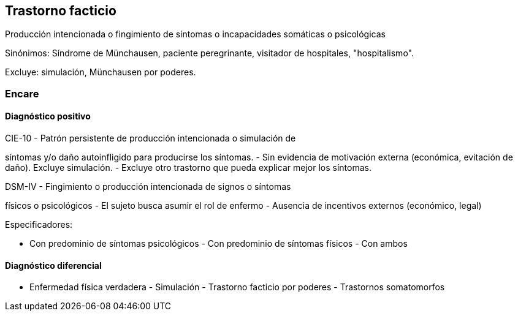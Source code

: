 == Trastorno facticio

Producción intencionada o fingimiento de síntomas o incapacidades
somáticas o psicológicas

Sinónimos: Síndrome de Münchausen, paciente peregrinante, visitador de
hospitales, "hospitalismo".

Excluye: simulación, Münchausen por poderes.

=== Encare

==== Diagnóstico positivo

.CIE-10 - Patrón persistente de producción intencionada o simulación de
síntomas y/o daño autoinfligido para producirse los síntomas. - Sin
evidencia de motivación externa (económica, evitación de daño). Excluye
simulación. - Excluye otro trastorno que pueda explicar mejor los
síntomas.

.DSM-IV - Fingimiento o producción intencionada de signos o síntomas
físicos o psicológicos - El sujeto busca asumir el rol de enfermo -
Ausencia de incentivos externos (económico, legal)

Especificadores:

- Con predominio de síntomas psicológicos - Con predominio de síntomas
físicos - Con ambos

==== Diagnóstico diferencial

- Enfermedad física verdadera - Simulación - Trastorno facticio por
poderes - Trastornos somatomorfos
